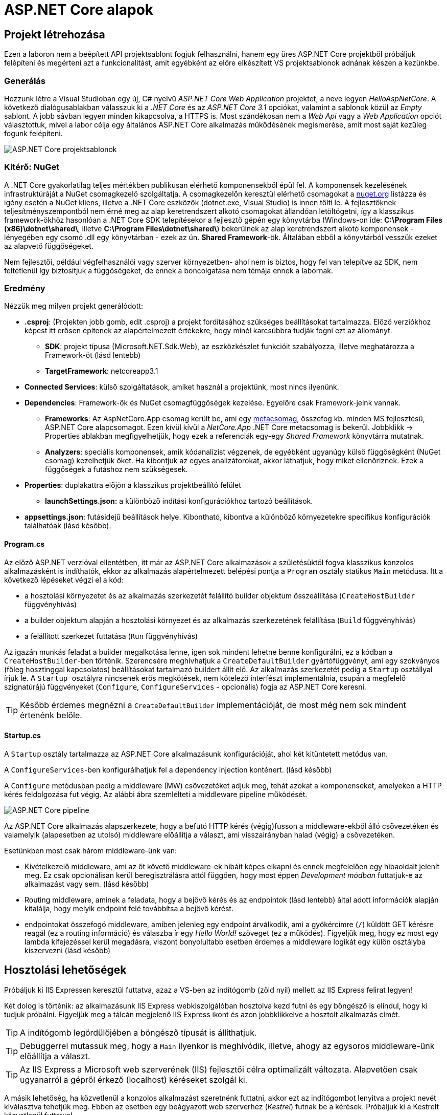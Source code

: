 = ASP.NET Core alapok

== Projekt létrehozása

Ezen a laboron nem a beépített API projektsablont fogjuk felhasználni, hanem egy üres ASP.NET Core projektből próbáljuk felépíteni és megérteni azt a funkcionalitást, amit egyébként az előre elkészített VS projektsablonok adnának készen a kezünkbe.

=== Generálás

Hozzunk létre a Visual Studioban egy új, C# nyelvű _ASP.NET Core Web Application_ projektet, a neve legyen _HelloAspNetCore_.
A következő dialógusablakban válasszuk ki a _.NET Core_ és az _ASP.NET Core 3.1_ opciókat, valamint a sablonok közül az _Empty_ sablont. A jobb sávban legyen minden kikapcsolva, a HTTPS is. Most szándékosan nem a _Web Api_ vagy a _Web Application_ opciót választottuk, mivel a labor célja egy általános ASP.NET Core alkalmazás működésének megismerése, amit most saját kezűleg fogunk felépíteni.

image::images/aspnetcore1-choosetemplate.png[ASP.NET Core projektsablonok]

=== Kitérő: NuGet

A .NET Core gyakorlatilag teljes mértékben publikusan elérhető komponensekből épül fel. A komponensek kezelésének infrastruktúráját a NuGet csomagkezelő szolgáltatja. A csomagkezelőn keresztül elérhető csomagokat a https://www.nuget.org/[nuget.org] listázza és igény esetén a NuGet kliens, illetve a .NET Core eszközök (dotnet.exe, Visual Studio) is innen tölti le. A fejlesztőknek teljesítményszempontból nem érné meg az alap keretrendszert alkotó csomagokat állandóan letöltögetni, így a klasszikus framework-ökhöz hasonlóan a .NET Core SDK telepítésekor a fejlesztő gépén egy könyvtárba (Windows-on ide: *C:\Program Files (x86)\dotnet\shared\*, illetve *C:\Program Files\dotnet\shared\*) bekerülnek az alap keretrendszert alkotó komponensek - lényegében egy csomó .dll egy könyvtárban - ezek az ún. *Shared Framework*-ök. Általában ebből a könyvtárból vesszük ezeket az alapvető függőségeket.

Nem fejlesztői, például végfelhasználói vagy szerver környezetben- ahol nem is biztos, hogy fel van telepítve az SDK, nem feltétlenül így biztosítjuk a függőségeket, de ennek a boncolgatása nem témája ennek a labornak.

=== Eredmény

Nézzük meg milyen projekt generálódott:

* *.csproj*: (Projekten jobb gomb, edit .csproj) a projekt fordításához szükséges beállításokat tartalmazza. Előző verziókhoz képest itt erősen építenek az alapértelmezett értékekre, hogy minél karcsúbbra tudják fogni ezt az állományt.
 ** *SDK*: projekt típusa (Microsoft.NET.Sdk.Web), az eszközkészlet funkcióit szabályozza, illetve meghatározza a Framework-öt (lásd lentebb)
 ** *TargetFramework*: netcoreapp3.1
* *Connected Services*: külső szolgáltatások, amiket használ a projektünk, most nincs ilyenünk.
* *Dependencies*: Framework-ök és NuGet csomagfüggőségek kezelése. Egyelőre csak Framework-jeink vannak.
 ** *Frameworks*: Az AspNetCore.App csomag került be, ami egy https://www.nuget.org/packages/Microsoft.AspNetCore.App[metacsomag], összefog kb. minden MS fejlesztésű, ASP.NET Core alapcsomagot. Ezen kívül kívül a _NetCore.App_ .NET Core metacsomag is bekerül. Jobbklikk → Properties ablakban megfigyelhetjük, hogy ezek a referenciák egy-egy _Shared Framework_ könyvtárra mutatnak.
 ** *Analyzers*: speciális komponensek, amik kódanalízist végzenek, de egyébként ugyanúgy külső függőségként (NuGet csomag) kezelhetjük őket. Ha kibontjuk az egyes analizátorokat, akkor láthatjuk, hogy miket ellenőriznek. Ezek a függőségek a futáshoz nem szükségesek.
* *Properties*: duplakattra előjön a klasszikus projektbeállító felület
 ** *launchSettings.json:* a különböző indítási konfigurációkhoz tartozó beállítások.
* *appsettings.json*: futásidejű beállítások helye. Kibontható, kibontva a különböző környezetekre specifikus konfigurációk találhatóak (lásd később).

==== Program.cs

Az előző ASP.NET verzióval ellentétben, itt már az ASP.NET Core alkalmazások a születésüktől fogva klasszikus konzolos alkalmazásként is indíthatók, ekkor az alkalmazás alapértelmezett belépési pontja a `Program` osztály statikus `Main` metódusa. Itt a következő lépéseket végzi el a kód:

* a hosztolási környezetet és az alkalmazás szerkezetét felállító builder objektum összeállítása (`CreateHostBuilder` függvényhívás)
* a builder objektum alapján a hosztolási környezet és az alkalmazás szerkezetének felállítása (`Build` függvényhívás)
* a felállított szerkezet futtatása (`Run` függvényhívás)

Az igazán munkás feladat a builder megalkotása lenne, igen sok mindent lehetne benne konfigurálni, ez a kódban a `CreateHostBuilder`-ben történik. Szerencsére meghívhatjuk a `CreateDefaultBuilder` gyártófüggvényt, ami egy szokványos (főleg hosztinggal kapcsolatos) beállításokat tartalmazó buildert állít elő. Az alkalmazás szerkezetét pedig a `Startup` osztállyal írjuk le. A ``Startup ``osztályra nincsenek erős megkötések, nem kötelező interfészt implementálnia, csupán a megfelelő szignatúrájú függvényeket (`Configure`, `ConfigureServices` - opcionális) fogja az ASP.NET Core keresni.

TIP: Később érdemes megnézni a `CreateDefaultBuilder` implementációját, de most még nem sok mindent értenénk belőle.

==== Startup.cs

A `Startup` osztály tartalmazza az ASP.NET Core alkalmazásunk konfigurációját, ahol két kitüntetett metódus van.

A `ConfigureServices`-ben konfigurálhatjuk fel a dependency injection konténert. (lásd később)

A `Configure` metódusban pedig a middleware (MW) csővezetéket adjuk meg, tehát azokat a komponenseket, amelyeken a HTTP kérés feldolgozása fut végig. Az alábbi ábra szemlélteti a middleware pipeline működését.

image::images/aspnetcore1-pipeline.png[ASP.NET Core pipeline]

Az ASP.NET Core alkalmazás alapszerkezete, hogy a befutó HTTP kérés (végig)fusson a middleware-ekből álló csővezetéken és valamelyik (alapesetben az utolsó) middleware előállítja a választ, ami visszairányban halad (végig) a csővezetéken.

Esetünkben most csak három middleware-ünk van:

* Kivételkezelő middleware, ami az őt követő middleware-ek hibáit képes elkapni és ennek megfelelően egy hibaoldalt jelenít meg. Ez csak opcionálisan kerül beregisztrálásra attól függően, hogy most éppen _Development módban_ futtatjuk-e az alkalmazást vagy sem. (lásd később)
* Routing middleware, aminek a feladata, hogy a bejövő kérés és az endpointok (lásd lentebb) által adott információk alapján kitalálja, hogy melyik endpoint felé továbbítsa a bejövő kérést.
* endpointokat összefogó middleware, amiben jelenleg egy endpoint árválkodik, ami a gyökércímre (`/`) küldött GET kérésre reagál (ez a routing információ) és válaszba ír egy _Hello World!_ szöveget (ez a működés). Figyeljük meg, hogy ez most egy lambda kifejezéssel kerül megadásra, viszont bonyolultabb esetben érdemes a middleware logikát egy külön osztályba kiszervezni (lásd később)

== Hosztolási lehetőségek

Próbáljuk ki IIS Expressen keresztül futtatva, azaz a VS-ben az indítógomb (zöld nyíl) mellett az IIS Express felirat legyen!

Két dolog is történik: az alkalmazásunk IIS Express webkiszolgálóban hosztolva kezd futni és egy böngésző is elindul, hogy ki tudjuk próbálni. Figyeljük meg a tálcán megjelenő IIS Express ikont és azon jobbklikkelve a hosztolt alkalmazás címét.

TIP: A indítógomb legördülőjében a böngésző típusát is állíthatjuk.

TIP: Debuggerrel mutassuk meg, hogy a `Main` ilyenkor is meghívódik, illetve, ahogy az egysoros middleware-ünk előállítja a választ.

TIP: Az IIS Express a Microsoft web szerverének (IIS) fejlesztői célra optimalizált változata. Alapvetően csak ugyanarról a gépről érkező (localhost) kéréseket szolgál ki.

A másik lehetőség, ha közvetlenül a konzolos alkalmazást szeretnénk futtatni, akkor ezt az indítógombot lenyitva a projekt nevét kiválasztva tehetjük meg. Ebben az esetben egy beágyazott web szerverhez (_Kestrel_) futnak be a kérések. Próbáljuk ki a Kestrelt közvetlenül futtatva!

Két dolog is történik: az alkalmazásunk konzolos alkalmazásként kezd futni, illetve az előző esethez hasonlóan a böngésző is elindul. Figyeljük meg a konzolban megjelenő naplóüzeneteket.

TIP: Bár ezek a hosztolási opciók fejlesztői környezetben nagyon kényelmesek, érdemes áttekinteni az éles hosztolási opciókat https://docs.microsoft.com/en-us/aspnet/core/fundamentals/servers/?view=aspnetcore-3.1[itt]. A Kestrel ugyan jelenleg már alkalmas arra, hogy kipublikáljuk közvetlenül a világhálóra, de mivel nem rendelkezik túl bő konfigurációs és biztonsági beállításokkal, így érdemes lehet egy fejlettebb webszervert a Kestrel elé rakni proxy gyanánt, például az IIS-t vagy nginx-et.

Rakjunk most az utolsó middleware-ünkbe egy kivétel dobást a kiírás helyett, hogy kipróbáljuk a hibakezelő MW-t.

[source,csharp]
----
/**/endpoints.MapGet("/", async context =>
/**/{
    throw new Exception("hiba");
    //await context.Response.WriteAsync("Hello World!");
/**/});
----

Próbáljuk ki!

Láthatjuk, hogy a kivételt a hibakezelő middleware elkapja és egy hibaoldalt jelenítünk meg, sőt még a konzolon is megjelenik naplóbejegyzésként.

== Alkalmazásbeállítások vs. indítási profilok

Figyeljük meg, hogy most Development konfigurációban fut az alkalmazás (konzolban a legelső sor). Ezt az információt a keretrendszer környezeti változó alapján állapítja meg. Ha a *lauchSettings.json* állományt megnézzük, akkor láthatjuk, hogy az _ASPNETCORE_ENVIRONMENT_ környezeti változó _Development_-re van állítva.

Próbáljuk ki Visual Studión kívülről futtatni. Projekten jobb gomb Open Folder → címsorba cmd + [Enter] → dotnet run.

Ugyanúgy fog indulni, mint VS-ből, mert az újabb .NET Core verziókban már a _dotnet run_ is figyelembe veszi a *launchSettings.json*-t. Ha nem akarjuk ezt, akkor a --no-launch-profile kapcsolót használhatjuk a _dotnet run_ futtatásánál.

Most az alkalmazásunk Production módban indul el, és ha a _localhost:5000_-es oldalt megnyitjuk a böngészőben, akkor nem kapunk hibaoldalt, de a konzolon megjelenik a naplóbejegyzés.

TIP: A konzolban a setx ENV_NAME Value utasítással tudunk felvenni, ami a konzol bezárásáig marad érvényben, ha permanensen akarjuk tartani ezt akkor ezt a /M kapcsolóval tudjuk megtenni. (Admin/nem admin, illetve powershell konzolok különbözőképpen viselkednek)

Az alkalmazás számára a különböző beállításokat JSON állományokban tárolhatjuk, amelyek akár környezetenként különbözőek is lehetnek. A generált projektünkben ez az *appsettings.json*, nézzünk bele - főleg naplózási beállítások vannak benne. A fájl a Solution Explorer ablakban kinyitható, alatta megtaláljuk az *appsettings.Development.json*-t. Ez a _Development_ nevű konfigurációra vonatkozó beállítások.

A Hello World kiírásunkat kommentezzük vissza.

[source,csharp]
----
/**/endpoints.MapGet("/", async context =>
/**/{
    //throw new Exception("hiba"); //kikommentezve
    await context.Response.WriteAsync("Hello World!");  //komment levéve
/**/});
----

Próbáljuk ki a projektneves indítással és figyeljük meg, hogy ahányszor frissítünk a böngészőben a kérés megjelenik a konzolablakban _Info_ előtaggal, tehát az info szintű naplóbejegyzések megjelennek. Jelen állás szerint a _Development_ konfiguráció jut érvényre a fent tárgyalt *launchsettings.json* környezeti változó beállítása alapján, ami így érvényre juttatja az *appsettings.Development.json*-t.

VS-ből is tudjuk állítani a környezetei változókat, nem kell a *launchsettings.json*-ban kézzel varázsolni. A projekt tulajdonságok _Debug_ lapján tudunk új indítási profilt megadni, illetve a meglévőeket módosítani. Válasszuk ki az aktuálisan használt profilunkat (projektneves), majd írjuk át az _ASPNETCORE_ENVIRONMENT_ környezeti változó értékét az _Environment Variables_ részen mondjuk _Production_-re.

Indítsuk ezzel a profillal és figyeljük meg, hogy már nem jelennek meg info szintű naplóbejegyzések bárhogy is frissítgetjük a böngészőt. Oka: nincs *appsettings.Production.json*, így az általános *appsettings.json* jut érvényre.

TIP: Parancssorban a dotnet run --launch-profile [profilnév] kapcsolóval adhatjuk meg az indítási profilt.

TIP: Számos forrásból lehet konfigurációt megadni: parancssor, környezeti változó, fájl (ezt láttuk most), felhő (Azure Key Vault), stb. Ezek közül többet is használhatunk egyszerre, a különböző források konfigurációja a közös kulcsok mentén összefésülődik. A források (_configuration provider_-ek) között sorrendet adhatunk meg, amikor regisztráljuk őket, a legutolsóként regisztrált provider konfigurációja a legerősebb. Az alapértelmezett provider-ek regisztrációját elintézi a `CreateDefaultBuilder`.

=== Statikus fájl MW

Hozzunk létre a projekt gyökerébe egy _wwwroot_ nevű mappát (jobbklikk) és tegyünk egy képfájlt bele. (Ellophatjuk pl. a http://www.bme.hu honlap bal felső sarkából a logo-t)

A statikus fájlkezelést a teljes modularitás jegyében egy külön middleware-ként implementálták a _Microsoft.AspNetCore.StaticFiles_ nuget csomagban (az AspNetCore.App már függőségként tartalmazza, így nem kell feltennünk most), csak hozzá kell adnunk a pipeline-hoz. Mindig gondoljunk arra, hogy a `Configure` metódusban a mw-ek konfigurációjának sorrendje fontos, mindig az általunk szabályozott kódlefutási sorrendben fog a kérés a csővezetéken végigfutni. A routing MW által nyújtott szolgáltatás felesleges a statikus fájl middleware-nek, hiszen nem egy endpoint-on elérhető logikát akarunk meghívni, így őt majdnem legelőre a hibakezelés után érdemes rakni.

[source,csharp]
----
/**/public void Configure(IApplicationBuilder app, 
/**/                      IWebHostEnvironment env)
/**/{
/**/   //... hibakezelés
        app.UseStaticFiles();
/**/   //... routing
/**/}
----

Próbáljuk ki! Láthatjuk hogy a _localhost:port_ címen még mindig a _Hello World_ szöveg tűnik fel, de amint a _localhost:port/[képfájlnév]_-vel próbálkozunk, a kép töltődik be. A static file MW megszakítja a pipeline futását, ha egy általa ismert fájltípusra hivatkozunk, egyébként továbbhív a következő MW-be.

TIP: Ezt az egysoros middleware-re tett törésponttal is szemléltethetjük. Figyeljünk arra, hogy csak az `await`-es sorra kerüljön a töréspont és ne az egész `endpoints.MapGet` sorra, illetve csak akkor nézzük, hogy mi fut le, amikor a kép URL-re hívunk.

Próbáljuk ki úgy is, hogy kikommentezzük a static files middleware-t. Így hiába hívunk bármilyen címre, a „Hello world!"-öt kapjuk vissza.

== Alkalmazásbeállítások vs. DI

Az alkalmazásbeállításokat kódban egy `IConfiguration` interfészt megvalósító objektumon keresztül érhetjük el. Az objektum életciklusát az ASP.NET Core DI konténere kezeli. Ha egy konstruktor szignatúrájában jelezzük, hogy az adott osztályban szeretnénk dolgozni a konfigurációs objektummal, akkor a DI alrendszer beinjektálja nekünk.

Valósítsuk meg ezt a `Startup` osztályban:

[source,csharp]
----
//ctor snippet ajánlott
public Startup(IConfiguration configuration)
{
    Configuration = configuration;
}

public IConfiguration Configuration { get; }
----

A konstruktor végén törésponton megállva megvizsgálhatjuk például a `Configuration["AllowedHosts"]` értéket - az appsettings.json szerint ennek * értékűnek kell lennie.

== Web API

Minden API-nál nagyon magas szinten az a cél, hogy egy kérés hatására egy szerveroldali kódrészlet meghívódjon. ASP.NET Core-ban a kódrészleteket függvényekbe írjuk, a függvények pedig ún. _controllerek_-be kerülnek. Összességében tehát a cél, hogy a webes kérés hatására egy kontroller egy függvénye meghívódjon.

=== DummyController

Hozzunk létre egy új mappát _Controllers_ néven. A mappába hozzunk létre egy kontrollert (Add → Controller... → API Controller with read/write actions) `DummyController` néven. Ez a művelet hozzáad egy új nuget csomagot a projekthez, ami a kódgeneráláshoz (scaffolding) kell és le is generálja az új kontrollerünket. A kontrollerünk az _AspNetCore.Mvc.Core_ nuget csomagban található Controller osztályból származik. (Ezt a csomagot sem kell feltennünk, mivel az AspNetCore.App függősége)

Adjuk hozzá a DI konténerhez az MVC-s szolgáltatásokat, és adjuk hozzá a csővezetékhez az MVC MW-t. Az egysoros MW-t kommentezzük ki.

[source,csharp]
----
/**/public void ConfigureServices(IServiceCollection services)
/**/{
        services.AddControllers();
/**/}
/**/
/**/public void Configure(IApplicationBuilder app, IWebHostEnvironment env)
/**/{
/**/    if (env.IsDevelopment())
/**/    {
/**/        app.UseDeveloperExceptionPage();
/**/    }
/**/
/**/    //app.UseStaticFiles();
/**/
/**/    app.UseRouting();
/**/
/**/    app.UseEndpoints(endpoints =>
/**/    {
            //endpoints.MapGet("/", async context =>
            //{ 
            //    //throw new Exception("hiba");
            //    await context.Response.WriteAsync("Hello World!");
            //});
            endpoints.MapControllers();
/**/    });
/**/}
----

Próbáljuk ki. Az alapoldal üres, viszont ha a _/api/Dummy_ címre hívunk, akkor megjelenik a `DummyController.Get` által visszaadott érték. Magyarázzuk el a routing szabályokat, hogy hogyan jut el a HTTP kérés alapján a végrehajtás a függvényig: attribútum alapú routing-ot használunk, azaz a kontroller osztályra és a függvényeire biggyesztett attribútumok határozzák meg, hogy a HTTP kérés adata (pl. URL) alapján melyik függvény hívódik meg.

TIP: API-t publikáló alkalmazásoknál az attribútum alapú routing az ajánlott, de emellett vannak más megközelítések is, például Razor alapú weboldalaknál konvenció alapú routing az ajánlott. Bővebben a témakörről https://docs.microsoft.com/en-us/aspnet/core/fundamentals/routing?view=aspnetcore-3.1[itt] lehet olvasni.

Ha van időnk, próbáljuk ki az _/api/Dummy/[egész szám]_ címet is.

== IOption<T>

Fentebb láttuk, hogy a konfigurációt ki tudtuk olvasni az `IConfiguration` interfészen keresztül, de még jobb lenne, ha csoportosítva és csoportonként külön C# osztályokon keresztül látnánk őket.

TIP: Ezen alfejezethez tartozó legtöbb kódrészlet kóddarabkaként is elérhető.

Bővítsük az _appsettings.json_-t egy saját beállításcsoporttal (_DummySettings_):

[source,javascript]
----
/**/{
/**/  "Logging": {
/**/    "LogLevel": {
/**/      "Default": "Information",
/**/      "Microsoft": "Warning",
/**/      "Microsoft.Hosting.Lifetime": "Information"
/**/    }
/**/  },
     "AllowedHosts": "*", // a sor végére bekerült egy vessző
     "DummySettings": {
       "DefaultString": "My Value",
       "DefaultInt": 23,
       "SuperSecret":  "Spoiler Alert!!!"
     }
/**/}
----

Hozzunk létre egy új mappát _Options_ néven. A mappába hozzunk létre egy sima osztályt _DummySettings_ néven, a szerkezete feleljen meg a JSON-ben leírt beállításcsoportnak:

[source,csharp]
----
public class DummySettings
{
    public string DefaultString { get; set; }

    public int DefaultInt { get; set; }

    public string SuperSecret { get; set; }
}
----

A `ConfigureServices`-ben adjuk meg, hogy egy `DummySettings` példányt mi alapján kell inicializálni - a konfiguráció megfelelő szekciójára hivatkozzunk:

[source,csharp]
----
public void ConfigureServices(IServiceCollection services)
{
    services.Configure<DummySettings>(
        Configuration.GetSection(nameof(DummySettings)));
}
----

A DI alrendszer így már beinjektálhatja, ahol csak igényeljük ezt a konstruktorban. Igénylejük a `DummyController` konstruktorban:

[source,csharp]
----
private DummySettings options;

public DummyController(IOptions<DummySettings> options)
{
    this.options=options.Value;
}
----

TIP: Látható, hogy a beállítás `IOptions`-ba burkolva érkezik. Vannak az `IOptions`-nál okosabb burkolók is (pl. `IOptionsMonitor`), ami például jelzi, ha megváltozik valamilyen beállítás. Bővebb információ az `IOptions` és társairól a hivatalos dokumentációban https://docs.microsoft.com/en-us/aspnet/core/fundamentals/configuration/options?view=aspnetcore-3.1#general-options-configuration[található].

Az egész számot váró `Get` változatban használjuk fel az értékeket:

[source,csharp]
----
[HttpGet("{id}", Name = "Get")]
public string Get(int id)
{
    return id % 2 == 0 ? options.DefaultString : options.DefaultInt.ToString();
}
----

Próbáljuk ki, hogy az _/api/Dummy/[páros szám]_, illetve _/api/Dummy/[páratlan szám]_ a megfelelő értéket kapjuk-e vissza.

== User Secrets

A projekt könyvtára gyakran valamilyen verziókezelő (pl. git) kezelésében van. Ilyenkor gyakori probléma, hogy a konfigurációs fájlokba írt szenzitív információk (API kulcsok, adatbázis jelszavak) bekerülnek a verziókezelőbe. Ha egy publikus projekten dolgozunk, például publikus GitHub projekt, akkor ez komoly biztonsági kockázat lehet.

WARNING: Ne tegyünk a verziókezelőbe szenzitív információkat. Gondoljunk arra is, hogy a verziókezelő nem felejt! Ami egyszer már bekerült, azt vissza is lehet nyerni belőle (history).

Ennek a problémának megoldására egy eszköz a _User Secrets_ tároló. Jobbklikkeljünk a projekten a Solution Explorer ablakban, majd válasszuk a _Manage User Secrets_ menüpontot. Ennek hatására megnyílik egy *secrets.json* nevű fájl. Vizsgáljuk meg hol is van ez a fájl: vigyük az egeret a fájlfül fölé - azt láthatjuk, hogy a fájl a felhasználónk saját könyvtárán belül van és az útvonal része egy GUID is. A projektfájlba (.csproj) bekerült ugyanez a GUID (a _UserSecretsId_ címkébe).

Másoljuk át az *appsettings.json* tartalmát a *secrets.json*-be, vegyük ki a `DummySettings`-en kívüli részeket, végül írjuk át a titkos értéket (_SuperSecret_):

[source,javascript]
----
{
  "DummySettings": {
    "DefaultString": "My Value",
    "DefaultInt": 23,
    "SuperSecret": "SECRET"
  }
}
----

Töréspontot letéve (pl. a `DummyController` konstruktorának végén) ellenőrizzük, hogy a titkos érték melyik fájlból jön. Fontos tudni, hogy a _User Secrets_ tároló csak **Development** mód esetén jut érvényre, így figyeljünk rá, hogy a megfelelő módot indítsuk és a környezeti változók is jól legyenek beállítva.

Ez az eljárás tehát a futtató felhasználó saját könyvtárából a GUID alapján kikeresi a projekthez tartozó *secrets.json*-t, annak tartalmát pedig futás közben összefésüli az *appsettings.json* tartalmával. Így szenzitív adat nem kerül a projekt könyvtárába.

TIP: Mivel a _User Secrets_ tároló csak Development mód esetén jut érvényre, így ha az éles változatnak szüksége van ezekre a titkos értékekre, akkor további trükkökre van szükség. Ilyen megoldás lehet, ha Azure Key Vault-ból https://docs.microsoft.com/en-us/aspnet/core/security/key-vault-configuration?view=aspnetcore-3.1[töltjük be] vagy a DevOps eszközből (pl. https://docs.microsoft.com/en-us/azure/devops/pipelines/process/variables?view=azure-devops&tabs=yaml%2Cbatch#secret-variables[Azure DevOps Pipelines]) a szenzitív beállításokat.
